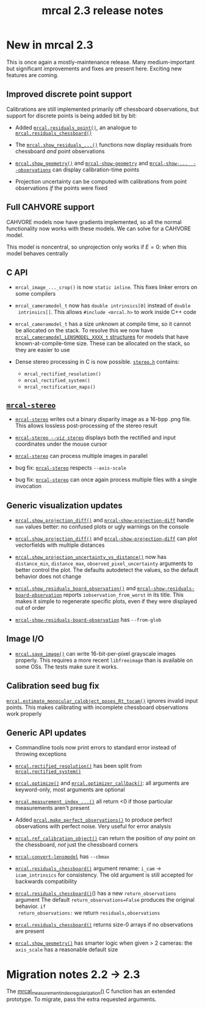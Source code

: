 #+TITLE: mrcal 2.3 release notes
#+OPTIONS: toc:nil

* New in mrcal 2.3
This is once again a mostly-maintenance release. Many medium-important but
significant improvements and fixes are present here. Exciting new features are
coming.

** Improved discrete point support
Calibrations are still implemented primarily off chessboard observations, but
support for discrete points is being added bit by bit:

- Added [[file:mrcal-python-api-reference.html#-residuals_point][=mrcal.residuals_point()=]], an analogue to [[file:mrcal-python-api-reference.html#-residuals_chessboard][=mrcal.residuals_chessboard()=]]

- The [[file:mrcal-python-api-reference.html#-show_residuals_vectorfield][=mrcal.show_residuals_...()=]] functions now display residuals from
  chessboard /and/ point observations

- [[file:mrcal-python-api-reference.html#-show_geometry][=mrcal.show_geometry()=]] and [[file:mrcal-show-geometry.html][=mrcal-show-geometry=]] and [[file:mrcal-show-projection-uncertainty.html][=mrcal-show-...
  --observations=]] can display calibration-time points

- Projection uncertainty can be computed with calibrations from point
  observations /if/ the points were fixed

** Full CAHVORE support
CAHVORE models now have gradients implemented, so all the normal functionality
now works with these models. We can solve for a CAHVORE model.

This model is noncentral, so unprojection only works if $E = 0$: when this model
behaves centrally

** C API
- =mrcal_image_..._crop()= is now =static inline=. This fixes linker errors on
  some compilers

- =mrcal_cameramodel_t= now has =double intrinsics[0]= instead of =double
  intrinsics[]=. This allows =#include <mrcal.h>= to work inside C++ code

- =mrcal_cameramodel_t= has a size unknown at compile time, so it cannot be
  allocated on the stack. To resolve this we now have
  [[https://github.com/dkogan/mrcal/blob/88e4c1df1c8cf535516719c5d4257ef49c9df1da/mrcal-types.h#L338][=mrcal_cameramodel_LENSMODEL_XXXX_t= structures]] for models that have
  known-at-compile-time size. These can be allocated on the stack, so they are
  easier to use

- Dense stereo processing in C is now possible. [[https://github.com/dkogan/mrcal/blob/88e4c1df1c8cf535516719c5d4257ef49c9df1da/stereo.h][=stereo.h=]] contains:

  - =mrcal_rectified_resolution()=
  - =mrcal_rectified_system()=
  - =mrcal_rectification_maps()=

** [[file:mrcal-stereo.html][=mrcal-stereo=]]
- [[file:mrcal-stereo.html][=mrcal-stereo=]] writes out a binary disparity image as a 16-bpp .png file. This
  allows lossless post-processing of the stereo result

- [[file:mrcal-stereo.html][=mrcal-stereo --viz stereo=]] displays both the rectified and input coordinates
  under the mouse cursor

- [[file:mrcal-stereo.html][=mrcal-stereo=]] can process multiple images in parallel

- bug fix: [[file:mrcal-stereo.html][=mrcal-stereo=]] respects =--axis-scale=

- bug fix: [[file:mrcal-stereo.html][=mrcal-stereo=]] can once again process multiple files with a single
  invocation

** Generic visualization updates
- [[file:mrcal-python-api-reference.html#-show_projection_diff][=mrcal.show_projection_diff()=]] and [[file:mrcal-show-projection-diff.html][=mrcal-show-projection-diff=]] handle =nan=
  values better: no confused plots or ugly warnings on the console

- [[file:mrcal-python-api-reference.html#-show_projection_diff][=mrcal.show_projection_diff()=]] and [[file:mrcal-show-projection-diff.html][=mrcal-show-projection-diff=]] can plot
  vectorfields with multiple distances

- [[file:mrcal-python-api-reference.html#-show_projection_uncertainty_vs_distance][=mrcal.show_projection_uncertainty_vs_distance()=]] now has =distance_min=,
  =distance_max=, =observed_pixel_uncertainty= arguments to better control the
  plot. The defaults autodetect the values, so the default behavior does not
  change

- [[file:mrcal-python-api-reference.html#-show_residuals_board_observation][=mrcal.show_residuals_board_observation()=]] and
  [[file:mrcal-show-residuals-board-observation.html][=mrcal-show-residuals-board-observation=]] reports =iobservation_from_worst= in
  its title. This makes it simple to regenerate specific plots, even if they
  were displayed out of order

- [[file:mrcal-show-residuals-board-observation.html][=mrcal-show-residuals-board-observation=]] has =--from-glob=

** Image I/O
- [[file:mrcal-python-api-reference.html#-save_image][=mrcal.save_image()=]] can write 16-bit-per-pixel grayscale images properly.
  This requires a more recent =libfreeimage= than is available on some OSs. The
  tests make sure it works.

** Calibration seed bug fix
[[file:mrcal-python-api-reference.html#-estimate_monocular_calobject_poses_Rt_tocam][=mrcal.estimate_monocular_calobject_poses_Rt_tocam()=]] ignores invalid input
points. This makes calibrating with incomplete chessboard observations work
properly

** Generic API updates

- Commandline tools now print errors to standard error instead of throwing
  exceptions

- [[file:mrcal-python-api-reference.html#-rectified_resolution][=mrcal.rectified_resolution()=]] has been split from [[file:mrcal-python-api-reference.html#-rectified_system][=mrcal.rectified_system()=]]

- [[file:mrcal-python-api-reference.html#-optimize][=mrcal.optimize()=]] and [[file:mrcal-python-api-reference.html#-optimizer_callback][=mrcal.optimizer_callback()=]]: all arguments are
  keyword-only, most arguments are optional

- [[file:mrcal-python-api-reference.html#-measurement_index_boards][=mrcal.measurement_index_...()=]] all return <0 if those particular measurements
  aren't present

- Added [[file:mrcal-python-api-reference.html#-make_perfect_observations][=mrcal.make_perfect_observations()=]] to produce perfect observations with
  perfect noise. Very useful for error analysis

- [[file:mrcal-python-api-reference.html#-ref_calibration_object][=mrcal.ref_calibration_object()=]] can return the position of /any/ point on the
  chessboard, /not/ just the chessboard corners

- [[file:mrcal-convert-lensmodel.html][=mrcal-convert-lensmodel=]] has =--cbmax=

- [[file:mrcal-python-api-reference.html#-residuals_chessboard][=mrcal.residuals_chessboard()=]] argument rename: =i_cam= $\rightarrow$
  =icam_intrinsics= for consistency. The old argument is still accepted for
  backwards compatibility

- [[file:mrcal-python-api-reference.html#-residuals_chessboard][=mrcal.residuals_chessboard()=]]() has a new =return_observations= argument The
  default =return_observations=False= produces the original behavior. =if
  return_observations:= we return =residuals,observations=

- [[file:mrcal-python-api-reference.html#-residuals_chessboard][=mrcal.residuals_chessboard()=]] returns size-0 arrays if no observations are
  present

- [[file:mrcal-python-api-reference.html#-show_geometry][=mrcal.show_geometry()=]] has smarter logic when given > 2 cameras: the
  =axis_scale= has a reasonable default size

* Migration notes 2.2 -> 2.3

The [[https://github.com/dkogan/mrcal/blob/88e4c1df1c8cf535516719c5d4257ef49c9df1da/mrcal.h#L671][mrcal_measurement_index_regularization()]] C function has an extended
prototype. To migrate, pass the extra requested arguments.

